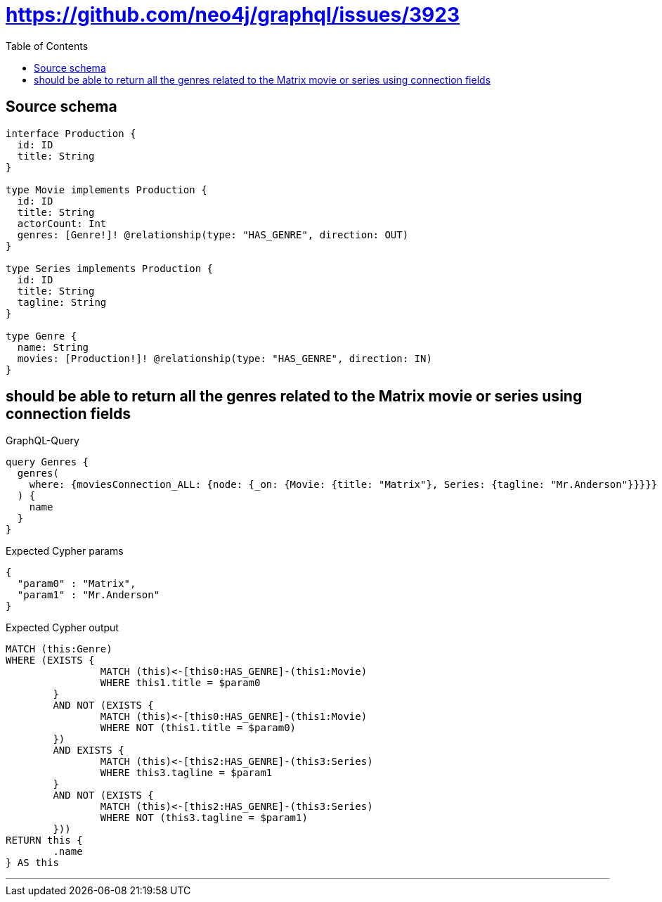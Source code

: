:toc:

= https://github.com/neo4j/graphql/issues/3923

== Source schema

[source,graphql,schema=true]
----
interface Production {
  id: ID
  title: String
}

type Movie implements Production {
  id: ID
  title: String
  actorCount: Int
  genres: [Genre!]! @relationship(type: "HAS_GENRE", direction: OUT)
}

type Series implements Production {
  id: ID
  title: String
  tagline: String
}

type Genre {
  name: String
  movies: [Production!]! @relationship(type: "HAS_GENRE", direction: IN)
}
----

== should be able to return all the genres related to the Matrix movie or series using connection fields

.GraphQL-Query
[source,graphql]
----
query Genres {
  genres(
    where: {moviesConnection_ALL: {node: {_on: {Movie: {title: "Matrix"}, Series: {tagline: "Mr.Anderson"}}}}}
  ) {
    name
  }
}
----

.Expected Cypher params
[source,json]
----
{
  "param0" : "Matrix",
  "param1" : "Mr.Anderson"
}
----

.Expected Cypher output
[source,cypher]
----
MATCH (this:Genre)
WHERE (EXISTS {
		MATCH (this)<-[this0:HAS_GENRE]-(this1:Movie)
		WHERE this1.title = $param0
	}
	AND NOT (EXISTS {
		MATCH (this)<-[this0:HAS_GENRE]-(this1:Movie)
		WHERE NOT (this1.title = $param0)
	})
	AND EXISTS {
		MATCH (this)<-[this2:HAS_GENRE]-(this3:Series)
		WHERE this3.tagline = $param1
	}
	AND NOT (EXISTS {
		MATCH (this)<-[this2:HAS_GENRE]-(this3:Series)
		WHERE NOT (this3.tagline = $param1)
	}))
RETURN this {
	.name
} AS this
----

'''

